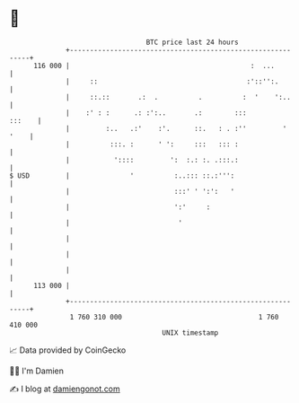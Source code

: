 * 👋

#+begin_example
                                     BTC price last 24 hours                    
                 +------------------------------------------------------------+ 
         116 000 |                                             :  ...         | 
                 |     ::                                     :'::'':.        | 
                 |     ::.::       .:  .          .          :  '    ':..     | 
                 |    :' : :      .: :':..       .:        :::         :::    | 
                 |         :..   .:'    :'.      ::.   : . :''         ' '    | 
                 |          :::. :      ' ':     :::   ::: :                  | 
                 |           '::::         ':  :.: :. .:::.:                  | 
   $ USD         |               '          :..::: ::.:''':                   | 
                 |                          :::' ' ':':   '                   | 
                 |                          ':'     :                         | 
                 |                           '                                | 
                 |                                                            | 
                 |                                                            | 
                 |                                                            | 
         113 000 |                                                            | 
                 +------------------------------------------------------------+ 
                  1 760 310 000                                  1 760 410 000  
                                         UNIX timestamp                         
#+end_example
📈 Data provided by CoinGecko

🧑‍💻 I'm Damien

✍️ I blog at [[https://www.damiengonot.com][damiengonot.com]]
